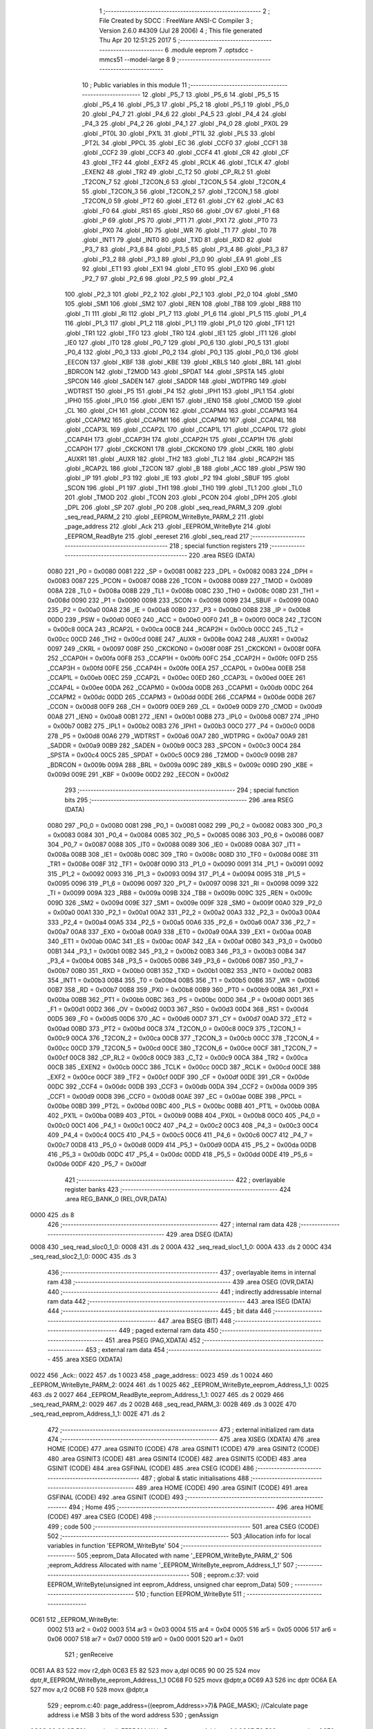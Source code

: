                               1 ;--------------------------------------------------------
                              2 ; File Created by SDCC : FreeWare ANSI-C Compiler
                              3 ; Version 2.6.0 #4309 (Jul 28 2006)
                              4 ; This file generated Thu Apr 20 12:51:25 2017
                              5 ;--------------------------------------------------------
                              6 	.module eeprom
                              7 	.optsdcc -mmcs51 --model-large
                              8 	
                              9 ;--------------------------------------------------------
                             10 ; Public variables in this module
                             11 ;--------------------------------------------------------
                             12 	.globl _P5_7
                             13 	.globl _P5_6
                             14 	.globl _P5_5
                             15 	.globl _P5_4
                             16 	.globl _P5_3
                             17 	.globl _P5_2
                             18 	.globl _P5_1
                             19 	.globl _P5_0
                             20 	.globl _P4_7
                             21 	.globl _P4_6
                             22 	.globl _P4_5
                             23 	.globl _P4_4
                             24 	.globl _P4_3
                             25 	.globl _P4_2
                             26 	.globl _P4_1
                             27 	.globl _P4_0
                             28 	.globl _PX0L
                             29 	.globl _PT0L
                             30 	.globl _PX1L
                             31 	.globl _PT1L
                             32 	.globl _PLS
                             33 	.globl _PT2L
                             34 	.globl _PPCL
                             35 	.globl _EC
                             36 	.globl _CCF0
                             37 	.globl _CCF1
                             38 	.globl _CCF2
                             39 	.globl _CCF3
                             40 	.globl _CCF4
                             41 	.globl _CR
                             42 	.globl _CF
                             43 	.globl _TF2
                             44 	.globl _EXF2
                             45 	.globl _RCLK
                             46 	.globl _TCLK
                             47 	.globl _EXEN2
                             48 	.globl _TR2
                             49 	.globl _C_T2
                             50 	.globl _CP_RL2
                             51 	.globl _T2CON_7
                             52 	.globl _T2CON_6
                             53 	.globl _T2CON_5
                             54 	.globl _T2CON_4
                             55 	.globl _T2CON_3
                             56 	.globl _T2CON_2
                             57 	.globl _T2CON_1
                             58 	.globl _T2CON_0
                             59 	.globl _PT2
                             60 	.globl _ET2
                             61 	.globl _CY
                             62 	.globl _AC
                             63 	.globl _F0
                             64 	.globl _RS1
                             65 	.globl _RS0
                             66 	.globl _OV
                             67 	.globl _F1
                             68 	.globl _P
                             69 	.globl _PS
                             70 	.globl _PT1
                             71 	.globl _PX1
                             72 	.globl _PT0
                             73 	.globl _PX0
                             74 	.globl _RD
                             75 	.globl _WR
                             76 	.globl _T1
                             77 	.globl _T0
                             78 	.globl _INT1
                             79 	.globl _INT0
                             80 	.globl _TXD
                             81 	.globl _RXD
                             82 	.globl _P3_7
                             83 	.globl _P3_6
                             84 	.globl _P3_5
                             85 	.globl _P3_4
                             86 	.globl _P3_3
                             87 	.globl _P3_2
                             88 	.globl _P3_1
                             89 	.globl _P3_0
                             90 	.globl _EA
                             91 	.globl _ES
                             92 	.globl _ET1
                             93 	.globl _EX1
                             94 	.globl _ET0
                             95 	.globl _EX0
                             96 	.globl _P2_7
                             97 	.globl _P2_6
                             98 	.globl _P2_5
                             99 	.globl _P2_4
                            100 	.globl _P2_3
                            101 	.globl _P2_2
                            102 	.globl _P2_1
                            103 	.globl _P2_0
                            104 	.globl _SM0
                            105 	.globl _SM1
                            106 	.globl _SM2
                            107 	.globl _REN
                            108 	.globl _TB8
                            109 	.globl _RB8
                            110 	.globl _TI
                            111 	.globl _RI
                            112 	.globl _P1_7
                            113 	.globl _P1_6
                            114 	.globl _P1_5
                            115 	.globl _P1_4
                            116 	.globl _P1_3
                            117 	.globl _P1_2
                            118 	.globl _P1_1
                            119 	.globl _P1_0
                            120 	.globl _TF1
                            121 	.globl _TR1
                            122 	.globl _TF0
                            123 	.globl _TR0
                            124 	.globl _IE1
                            125 	.globl _IT1
                            126 	.globl _IE0
                            127 	.globl _IT0
                            128 	.globl _P0_7
                            129 	.globl _P0_6
                            130 	.globl _P0_5
                            131 	.globl _P0_4
                            132 	.globl _P0_3
                            133 	.globl _P0_2
                            134 	.globl _P0_1
                            135 	.globl _P0_0
                            136 	.globl _EECON
                            137 	.globl _KBF
                            138 	.globl _KBE
                            139 	.globl _KBLS
                            140 	.globl _BRL
                            141 	.globl _BDRCON
                            142 	.globl _T2MOD
                            143 	.globl _SPDAT
                            144 	.globl _SPSTA
                            145 	.globl _SPCON
                            146 	.globl _SADEN
                            147 	.globl _SADDR
                            148 	.globl _WDTPRG
                            149 	.globl _WDTRST
                            150 	.globl _P5
                            151 	.globl _P4
                            152 	.globl _IPH1
                            153 	.globl _IPL1
                            154 	.globl _IPH0
                            155 	.globl _IPL0
                            156 	.globl _IEN1
                            157 	.globl _IEN0
                            158 	.globl _CMOD
                            159 	.globl _CL
                            160 	.globl _CH
                            161 	.globl _CCON
                            162 	.globl _CCAPM4
                            163 	.globl _CCAPM3
                            164 	.globl _CCAPM2
                            165 	.globl _CCAPM1
                            166 	.globl _CCAPM0
                            167 	.globl _CCAP4L
                            168 	.globl _CCAP3L
                            169 	.globl _CCAP2L
                            170 	.globl _CCAP1L
                            171 	.globl _CCAP0L
                            172 	.globl _CCAP4H
                            173 	.globl _CCAP3H
                            174 	.globl _CCAP2H
                            175 	.globl _CCAP1H
                            176 	.globl _CCAP0H
                            177 	.globl _CKCKON1
                            178 	.globl _CKCKON0
                            179 	.globl _CKRL
                            180 	.globl _AUXR1
                            181 	.globl _AUXR
                            182 	.globl _TH2
                            183 	.globl _TL2
                            184 	.globl _RCAP2H
                            185 	.globl _RCAP2L
                            186 	.globl _T2CON
                            187 	.globl _B
                            188 	.globl _ACC
                            189 	.globl _PSW
                            190 	.globl _IP
                            191 	.globl _P3
                            192 	.globl _IE
                            193 	.globl _P2
                            194 	.globl _SBUF
                            195 	.globl _SCON
                            196 	.globl _P1
                            197 	.globl _TH1
                            198 	.globl _TH0
                            199 	.globl _TL1
                            200 	.globl _TL0
                            201 	.globl _TMOD
                            202 	.globl _TCON
                            203 	.globl _PCON
                            204 	.globl _DPH
                            205 	.globl _DPL
                            206 	.globl _SP
                            207 	.globl _P0
                            208 	.globl _seq_read_PARM_3
                            209 	.globl _seq_read_PARM_2
                            210 	.globl _EEPROM_WriteByte_PARM_2
                            211 	.globl _page_address
                            212 	.globl _Ack
                            213 	.globl _EEPROM_WriteByte
                            214 	.globl _EEPROM_ReadByte
                            215 	.globl _eereset
                            216 	.globl _seq_read
                            217 ;--------------------------------------------------------
                            218 ; special function registers
                            219 ;--------------------------------------------------------
                            220 	.area RSEG    (DATA)
                    0080    221 _P0	=	0x0080
                    0081    222 _SP	=	0x0081
                    0082    223 _DPL	=	0x0082
                    0083    224 _DPH	=	0x0083
                    0087    225 _PCON	=	0x0087
                    0088    226 _TCON	=	0x0088
                    0089    227 _TMOD	=	0x0089
                    008A    228 _TL0	=	0x008a
                    008B    229 _TL1	=	0x008b
                    008C    230 _TH0	=	0x008c
                    008D    231 _TH1	=	0x008d
                    0090    232 _P1	=	0x0090
                    0098    233 _SCON	=	0x0098
                    0099    234 _SBUF	=	0x0099
                    00A0    235 _P2	=	0x00a0
                    00A8    236 _IE	=	0x00a8
                    00B0    237 _P3	=	0x00b0
                    00B8    238 _IP	=	0x00b8
                    00D0    239 _PSW	=	0x00d0
                    00E0    240 _ACC	=	0x00e0
                    00F0    241 _B	=	0x00f0
                    00C8    242 _T2CON	=	0x00c8
                    00CA    243 _RCAP2L	=	0x00ca
                    00CB    244 _RCAP2H	=	0x00cb
                    00CC    245 _TL2	=	0x00cc
                    00CD    246 _TH2	=	0x00cd
                    008E    247 _AUXR	=	0x008e
                    00A2    248 _AUXR1	=	0x00a2
                    0097    249 _CKRL	=	0x0097
                    008F    250 _CKCKON0	=	0x008f
                    008F    251 _CKCKON1	=	0x008f
                    00FA    252 _CCAP0H	=	0x00fa
                    00FB    253 _CCAP1H	=	0x00fb
                    00FC    254 _CCAP2H	=	0x00fc
                    00FD    255 _CCAP3H	=	0x00fd
                    00FE    256 _CCAP4H	=	0x00fe
                    00EA    257 _CCAP0L	=	0x00ea
                    00EB    258 _CCAP1L	=	0x00eb
                    00EC    259 _CCAP2L	=	0x00ec
                    00ED    260 _CCAP3L	=	0x00ed
                    00EE    261 _CCAP4L	=	0x00ee
                    00DA    262 _CCAPM0	=	0x00da
                    00DB    263 _CCAPM1	=	0x00db
                    00DC    264 _CCAPM2	=	0x00dc
                    00DD    265 _CCAPM3	=	0x00dd
                    00DE    266 _CCAPM4	=	0x00de
                    00D8    267 _CCON	=	0x00d8
                    00F9    268 _CH	=	0x00f9
                    00E9    269 _CL	=	0x00e9
                    00D9    270 _CMOD	=	0x00d9
                    00A8    271 _IEN0	=	0x00a8
                    00B1    272 _IEN1	=	0x00b1
                    00B8    273 _IPL0	=	0x00b8
                    00B7    274 _IPH0	=	0x00b7
                    00B2    275 _IPL1	=	0x00b2
                    00B3    276 _IPH1	=	0x00b3
                    00C0    277 _P4	=	0x00c0
                    00D8    278 _P5	=	0x00d8
                    00A6    279 _WDTRST	=	0x00a6
                    00A7    280 _WDTPRG	=	0x00a7
                    00A9    281 _SADDR	=	0x00a9
                    00B9    282 _SADEN	=	0x00b9
                    00C3    283 _SPCON	=	0x00c3
                    00C4    284 _SPSTA	=	0x00c4
                    00C5    285 _SPDAT	=	0x00c5
                    00C9    286 _T2MOD	=	0x00c9
                    009B    287 _BDRCON	=	0x009b
                    009A    288 _BRL	=	0x009a
                    009C    289 _KBLS	=	0x009c
                    009D    290 _KBE	=	0x009d
                    009E    291 _KBF	=	0x009e
                    00D2    292 _EECON	=	0x00d2
                            293 ;--------------------------------------------------------
                            294 ; special function bits
                            295 ;--------------------------------------------------------
                            296 	.area RSEG    (DATA)
                    0080    297 _P0_0	=	0x0080
                    0081    298 _P0_1	=	0x0081
                    0082    299 _P0_2	=	0x0082
                    0083    300 _P0_3	=	0x0083
                    0084    301 _P0_4	=	0x0084
                    0085    302 _P0_5	=	0x0085
                    0086    303 _P0_6	=	0x0086
                    0087    304 _P0_7	=	0x0087
                    0088    305 _IT0	=	0x0088
                    0089    306 _IE0	=	0x0089
                    008A    307 _IT1	=	0x008a
                    008B    308 _IE1	=	0x008b
                    008C    309 _TR0	=	0x008c
                    008D    310 _TF0	=	0x008d
                    008E    311 _TR1	=	0x008e
                    008F    312 _TF1	=	0x008f
                    0090    313 _P1_0	=	0x0090
                    0091    314 _P1_1	=	0x0091
                    0092    315 _P1_2	=	0x0092
                    0093    316 _P1_3	=	0x0093
                    0094    317 _P1_4	=	0x0094
                    0095    318 _P1_5	=	0x0095
                    0096    319 _P1_6	=	0x0096
                    0097    320 _P1_7	=	0x0097
                    0098    321 _RI	=	0x0098
                    0099    322 _TI	=	0x0099
                    009A    323 _RB8	=	0x009a
                    009B    324 _TB8	=	0x009b
                    009C    325 _REN	=	0x009c
                    009D    326 _SM2	=	0x009d
                    009E    327 _SM1	=	0x009e
                    009F    328 _SM0	=	0x009f
                    00A0    329 _P2_0	=	0x00a0
                    00A1    330 _P2_1	=	0x00a1
                    00A2    331 _P2_2	=	0x00a2
                    00A3    332 _P2_3	=	0x00a3
                    00A4    333 _P2_4	=	0x00a4
                    00A5    334 _P2_5	=	0x00a5
                    00A6    335 _P2_6	=	0x00a6
                    00A7    336 _P2_7	=	0x00a7
                    00A8    337 _EX0	=	0x00a8
                    00A9    338 _ET0	=	0x00a9
                    00AA    339 _EX1	=	0x00aa
                    00AB    340 _ET1	=	0x00ab
                    00AC    341 _ES	=	0x00ac
                    00AF    342 _EA	=	0x00af
                    00B0    343 _P3_0	=	0x00b0
                    00B1    344 _P3_1	=	0x00b1
                    00B2    345 _P3_2	=	0x00b2
                    00B3    346 _P3_3	=	0x00b3
                    00B4    347 _P3_4	=	0x00b4
                    00B5    348 _P3_5	=	0x00b5
                    00B6    349 _P3_6	=	0x00b6
                    00B7    350 _P3_7	=	0x00b7
                    00B0    351 _RXD	=	0x00b0
                    00B1    352 _TXD	=	0x00b1
                    00B2    353 _INT0	=	0x00b2
                    00B3    354 _INT1	=	0x00b3
                    00B4    355 _T0	=	0x00b4
                    00B5    356 _T1	=	0x00b5
                    00B6    357 _WR	=	0x00b6
                    00B7    358 _RD	=	0x00b7
                    00B8    359 _PX0	=	0x00b8
                    00B9    360 _PT0	=	0x00b9
                    00BA    361 _PX1	=	0x00ba
                    00BB    362 _PT1	=	0x00bb
                    00BC    363 _PS	=	0x00bc
                    00D0    364 _P	=	0x00d0
                    00D1    365 _F1	=	0x00d1
                    00D2    366 _OV	=	0x00d2
                    00D3    367 _RS0	=	0x00d3
                    00D4    368 _RS1	=	0x00d4
                    00D5    369 _F0	=	0x00d5
                    00D6    370 _AC	=	0x00d6
                    00D7    371 _CY	=	0x00d7
                    00AD    372 _ET2	=	0x00ad
                    00BD    373 _PT2	=	0x00bd
                    00C8    374 _T2CON_0	=	0x00c8
                    00C9    375 _T2CON_1	=	0x00c9
                    00CA    376 _T2CON_2	=	0x00ca
                    00CB    377 _T2CON_3	=	0x00cb
                    00CC    378 _T2CON_4	=	0x00cc
                    00CD    379 _T2CON_5	=	0x00cd
                    00CE    380 _T2CON_6	=	0x00ce
                    00CF    381 _T2CON_7	=	0x00cf
                    00C8    382 _CP_RL2	=	0x00c8
                    00C9    383 _C_T2	=	0x00c9
                    00CA    384 _TR2	=	0x00ca
                    00CB    385 _EXEN2	=	0x00cb
                    00CC    386 _TCLK	=	0x00cc
                    00CD    387 _RCLK	=	0x00cd
                    00CE    388 _EXF2	=	0x00ce
                    00CF    389 _TF2	=	0x00cf
                    00DF    390 _CF	=	0x00df
                    00DE    391 _CR	=	0x00de
                    00DC    392 _CCF4	=	0x00dc
                    00DB    393 _CCF3	=	0x00db
                    00DA    394 _CCF2	=	0x00da
                    00D9    395 _CCF1	=	0x00d9
                    00D8    396 _CCF0	=	0x00d8
                    00AE    397 _EC	=	0x00ae
                    00BE    398 _PPCL	=	0x00be
                    00BD    399 _PT2L	=	0x00bd
                    00BC    400 _PLS	=	0x00bc
                    00BB    401 _PT1L	=	0x00bb
                    00BA    402 _PX1L	=	0x00ba
                    00B9    403 _PT0L	=	0x00b9
                    00B8    404 _PX0L	=	0x00b8
                    00C0    405 _P4_0	=	0x00c0
                    00C1    406 _P4_1	=	0x00c1
                    00C2    407 _P4_2	=	0x00c2
                    00C3    408 _P4_3	=	0x00c3
                    00C4    409 _P4_4	=	0x00c4
                    00C5    410 _P4_5	=	0x00c5
                    00C6    411 _P4_6	=	0x00c6
                    00C7    412 _P4_7	=	0x00c7
                    00D8    413 _P5_0	=	0x00d8
                    00D9    414 _P5_1	=	0x00d9
                    00DA    415 _P5_2	=	0x00da
                    00DB    416 _P5_3	=	0x00db
                    00DC    417 _P5_4	=	0x00dc
                    00DD    418 _P5_5	=	0x00dd
                    00DE    419 _P5_6	=	0x00de
                    00DF    420 _P5_7	=	0x00df
                            421 ;--------------------------------------------------------
                            422 ; overlayable register banks
                            423 ;--------------------------------------------------------
                            424 	.area REG_BANK_0	(REL,OVR,DATA)
   0000                     425 	.ds 8
                            426 ;--------------------------------------------------------
                            427 ; internal ram data
                            428 ;--------------------------------------------------------
                            429 	.area DSEG    (DATA)
   0008                     430 _seq_read_sloc0_1_0:
   0008                     431 	.ds 2
   000A                     432 _seq_read_sloc1_1_0:
   000A                     433 	.ds 2
   000C                     434 _seq_read_sloc2_1_0:
   000C                     435 	.ds 3
                            436 ;--------------------------------------------------------
                            437 ; overlayable items in internal ram 
                            438 ;--------------------------------------------------------
                            439 	.area OSEG    (OVR,DATA)
                            440 ;--------------------------------------------------------
                            441 ; indirectly addressable internal ram data
                            442 ;--------------------------------------------------------
                            443 	.area ISEG    (DATA)
                            444 ;--------------------------------------------------------
                            445 ; bit data
                            446 ;--------------------------------------------------------
                            447 	.area BSEG    (BIT)
                            448 ;--------------------------------------------------------
                            449 ; paged external ram data
                            450 ;--------------------------------------------------------
                            451 	.area PSEG    (PAG,XDATA)
                            452 ;--------------------------------------------------------
                            453 ; external ram data
                            454 ;--------------------------------------------------------
                            455 	.area XSEG    (XDATA)
   0022                     456 _Ack::
   0022                     457 	.ds 1
   0023                     458 _page_address::
   0023                     459 	.ds 1
   0024                     460 _EEPROM_WriteByte_PARM_2:
   0024                     461 	.ds 1
   0025                     462 _EEPROM_WriteByte_eeprom_Address_1_1:
   0025                     463 	.ds 2
   0027                     464 _EEPROM_ReadByte_eeprom_Address_1_1:
   0027                     465 	.ds 2
   0029                     466 _seq_read_PARM_2:
   0029                     467 	.ds 2
   002B                     468 _seq_read_PARM_3:
   002B                     469 	.ds 3
   002E                     470 _seq_read_eeprom_Address_1_1:
   002E                     471 	.ds 2
                            472 ;--------------------------------------------------------
                            473 ; external initialized ram data
                            474 ;--------------------------------------------------------
                            475 	.area XISEG   (XDATA)
                            476 	.area HOME    (CODE)
                            477 	.area GSINIT0 (CODE)
                            478 	.area GSINIT1 (CODE)
                            479 	.area GSINIT2 (CODE)
                            480 	.area GSINIT3 (CODE)
                            481 	.area GSINIT4 (CODE)
                            482 	.area GSINIT5 (CODE)
                            483 	.area GSINIT  (CODE)
                            484 	.area GSFINAL (CODE)
                            485 	.area CSEG    (CODE)
                            486 ;--------------------------------------------------------
                            487 ; global & static initialisations
                            488 ;--------------------------------------------------------
                            489 	.area HOME    (CODE)
                            490 	.area GSINIT  (CODE)
                            491 	.area GSFINAL (CODE)
                            492 	.area GSINIT  (CODE)
                            493 ;--------------------------------------------------------
                            494 ; Home
                            495 ;--------------------------------------------------------
                            496 	.area HOME    (CODE)
                            497 	.area CSEG    (CODE)
                            498 ;--------------------------------------------------------
                            499 ; code
                            500 ;--------------------------------------------------------
                            501 	.area CSEG    (CODE)
                            502 ;------------------------------------------------------------
                            503 ;Allocation info for local variables in function 'EEPROM_WriteByte'
                            504 ;------------------------------------------------------------
                            505 ;eeprom_Data               Allocated with name '_EEPROM_WriteByte_PARM_2'
                            506 ;eeprom_Address            Allocated with name '_EEPROM_WriteByte_eeprom_Address_1_1'
                            507 ;------------------------------------------------------------
                            508 ;	eeprom.c:37: void EEPROM_WriteByte(unsigned int eeprom_Address, unsigned char eeprom_Data)
                            509 ;	-----------------------------------------
                            510 ;	 function EEPROM_WriteByte
                            511 ;	-----------------------------------------
   0C61                     512 _EEPROM_WriteByte:
                    0002    513 	ar2 = 0x02
                    0003    514 	ar3 = 0x03
                    0004    515 	ar4 = 0x04
                    0005    516 	ar5 = 0x05
                    0006    517 	ar6 = 0x06
                    0007    518 	ar7 = 0x07
                    0000    519 	ar0 = 0x00
                    0001    520 	ar1 = 0x01
                            521 ;	genReceive
   0C61 AA 83               522 	mov	r2,dph
   0C63 E5 82               523 	mov	a,dpl
   0C65 90 00 25            524 	mov	dptr,#_EEPROM_WriteByte_eeprom_Address_1_1
   0C68 F0                  525 	movx	@dptr,a
   0C69 A3                  526 	inc	dptr
   0C6A EA                  527 	mov	a,r2
   0C6B F0                  528 	movx	@dptr,a
                            529 ;	eeprom.c:40: page_address=((eeprom_Address>>7)& PAGE_MASK); //Calculate page address i.e MSB 3 bits of the word address
                            530 ;	genAssign
   0C6C 90 00 25            531 	mov	dptr,#_EEPROM_WriteByte_eeprom_Address_1_1
   0C6F E0                  532 	movx	a,@dptr
   0C70 FA                  533 	mov	r2,a
   0C71 A3                  534 	inc	dptr
   0C72 E0                  535 	movx	a,@dptr
                            536 ;	genRightShift
                            537 ;	genRightShiftLiteral
                            538 ;	genrshTwo
   0C73 FB                  539 	mov	r3,a
                            540 ;	Peephole 105	removed redundant mov
   0C74 A2 E7               541 	mov	c,acc.7
   0C76 CA                  542 	xch	a,r2
   0C77 33                  543 	rlc	a
   0C78 CA                  544 	xch	a,r2
   0C79 33                  545 	rlc	a
   0C7A CA                  546 	xch	a,r2
   0C7B 54 01               547 	anl	a,#0x01
   0C7D FB                  548 	mov	r3,a
                            549 ;	genAnd
   0C7E 53 02 0E            550 	anl	ar2,#0x0E
   0C81 7B 00               551 	mov	r3,#0x00
                            552 ;	genCast
   0C83 90 00 23            553 	mov	dptr,#_page_address
   0C86 EA                  554 	mov	a,r2
   0C87 F0                  555 	movx	@dptr,a
                            556 ;	eeprom.c:41: I2C_Start(); // Start i2c communication
                            557 ;	genCall
   0C88 12 0F DD            558 	lcall	_I2C_Start
                            559 ;	eeprom.c:42: Ack=I2C_Write(EEPROM_WRITE|page_address); // connect to eeprom device by sending its ID on I2c Bus
                            560 ;	genAssign
   0C8B 90 00 23            561 	mov	dptr,#_page_address
   0C8E E0                  562 	movx	a,@dptr
   0C8F FA                  563 	mov	r2,a
                            564 ;	genOr
   0C90 43 02 A0            565 	orl	ar2,#0xA0
                            566 ;	genCall
   0C93 8A 82               567 	mov	dpl,r2
   0C95 12 10 06            568 	lcall	_I2C_Write
   0C98 AA 82               569 	mov	r2,dpl
                            570 ;	genAssign
   0C9A 90 00 22            571 	mov	dptr,#_Ack
   0C9D EA                  572 	mov	a,r2
   0C9E F0                  573 	movx	@dptr,a
                            574 ;	eeprom.c:43: while(Ack!=0); //Wait for acknowledgement from the device
                            575 ;	genCmpEq
                            576 ;	gencjne
                            577 ;	gencjneshort
                            578 ;	Peephole 241.d	optimized compare
   0C9F E4                  579 	clr	a
   0CA0 BA 00 01            580 	cjne	r2,#0x00,00118$
   0CA3 04                  581 	inc	a
   0CA4                     582 00118$:
                            583 ;	Peephole 300	removed redundant label 00119$
   0CA4 FA                  584 	mov	r2,a
   0CA5                     585 00101$:
                            586 ;	genIfx
   0CA5 EA                  587 	mov	a,r2
                            588 ;	genIfxJump
                            589 ;	Peephole 108.c	removed ljmp by inverse jump logic
   0CA6 60 FD               590 	jz	00101$
                            591 ;	Peephole 300	removed redundant label 00120$
                            592 ;	eeprom.c:45: Ack=I2C_Write(eeprom_Address); //Select the Specified EEPROM address
                            593 ;	genAssign
   0CA8 90 00 25            594 	mov	dptr,#_EEPROM_WriteByte_eeprom_Address_1_1
   0CAB E0                  595 	movx	a,@dptr
   0CAC FA                  596 	mov	r2,a
   0CAD A3                  597 	inc	dptr
   0CAE E0                  598 	movx	a,@dptr
   0CAF FB                  599 	mov	r3,a
                            600 ;	genCast
                            601 ;	genCall
   0CB0 8A 82               602 	mov	dpl,r2
   0CB2 12 10 06            603 	lcall	_I2C_Write
   0CB5 AA 82               604 	mov	r2,dpl
                            605 ;	genAssign
   0CB7 90 00 22            606 	mov	dptr,#_Ack
   0CBA EA                  607 	mov	a,r2
   0CBB F0                  608 	movx	@dptr,a
                            609 ;	eeprom.c:46: while(Ack!=0);
                            610 ;	genCmpEq
                            611 ;	gencjne
                            612 ;	gencjneshort
                            613 ;	Peephole 241.d	optimized compare
   0CBC E4                  614 	clr	a
   0CBD BA 00 01            615 	cjne	r2,#0x00,00121$
   0CC0 04                  616 	inc	a
   0CC1                     617 00121$:
                            618 ;	Peephole 300	removed redundant label 00122$
   0CC1 FA                  619 	mov	r2,a
   0CC2                     620 00104$:
                            621 ;	genIfx
   0CC2 EA                  622 	mov	a,r2
                            623 ;	genIfxJump
                            624 ;	Peephole 108.c	removed ljmp by inverse jump logic
   0CC3 60 FD               625 	jz	00104$
                            626 ;	Peephole 300	removed redundant label 00123$
                            627 ;	eeprom.c:47: Ack=I2C_Write(eeprom_Data); // Write the data at specified address
                            628 ;	genAssign
   0CC5 90 00 24            629 	mov	dptr,#_EEPROM_WriteByte_PARM_2
   0CC8 E0                  630 	movx	a,@dptr
                            631 ;	genCall
   0CC9 FA                  632 	mov	r2,a
                            633 ;	Peephole 244.c	loading dpl from a instead of r2
   0CCA F5 82               634 	mov	dpl,a
   0CCC 12 10 06            635 	lcall	_I2C_Write
   0CCF AA 82               636 	mov	r2,dpl
                            637 ;	genAssign
   0CD1 90 00 22            638 	mov	dptr,#_Ack
   0CD4 EA                  639 	mov	a,r2
   0CD5 F0                  640 	movx	@dptr,a
                            641 ;	eeprom.c:48: while(Ack!=0); ////Wait for acknowledgement from the device
                            642 ;	genCmpEq
                            643 ;	gencjne
                            644 ;	gencjneshort
                            645 ;	Peephole 241.d	optimized compare
   0CD6 E4                  646 	clr	a
   0CD7 BA 00 01            647 	cjne	r2,#0x00,00124$
   0CDA 04                  648 	inc	a
   0CDB                     649 00124$:
                            650 ;	Peephole 300	removed redundant label 00125$
   0CDB FA                  651 	mov	r2,a
   0CDC                     652 00107$:
                            653 ;	genIfx
   0CDC EA                  654 	mov	a,r2
                            655 ;	genIfxJump
                            656 ;	Peephole 108.c	removed ljmp by inverse jump logic
   0CDD 60 FD               657 	jz	00107$
                            658 ;	Peephole 300	removed redundant label 00126$
                            659 ;	eeprom.c:49: I2C_Stop(); //Stop I2C Communication
                            660 ;	genCall
                            661 ;	Peephole 253.b	replaced lcall/ret with ljmp
   0CDF 02 0F F2            662 	ljmp	_I2C_Stop
                            663 ;
                            664 ;------------------------------------------------------------
                            665 ;Allocation info for local variables in function 'EEPROM_ReadByte'
                            666 ;------------------------------------------------------------
                            667 ;eeprom_Address            Allocated with name '_EEPROM_ReadByte_eeprom_Address_1_1'
                            668 ;eeprom_Data               Allocated with name '_EEPROM_ReadByte_eeprom_Data_1_1'
                            669 ;------------------------------------------------------------
                            670 ;	eeprom.c:70: unsigned char EEPROM_ReadByte(unsigned int eeprom_Address)
                            671 ;	-----------------------------------------
                            672 ;	 function EEPROM_ReadByte
                            673 ;	-----------------------------------------
   0CE2                     674 _EEPROM_ReadByte:
                            675 ;	genReceive
   0CE2 AA 83               676 	mov	r2,dph
   0CE4 E5 82               677 	mov	a,dpl
   0CE6 90 00 27            678 	mov	dptr,#_EEPROM_ReadByte_eeprom_Address_1_1
   0CE9 F0                  679 	movx	@dptr,a
   0CEA A3                  680 	inc	dptr
   0CEB EA                  681 	mov	a,r2
   0CEC F0                  682 	movx	@dptr,a
                            683 ;	eeprom.c:73: page_address=((eeprom_Address>>7)&PAGE_MASK);//Calculate page address i.e MSB 3 bits of the word address
                            684 ;	genAssign
   0CED 90 00 27            685 	mov	dptr,#_EEPROM_ReadByte_eeprom_Address_1_1
   0CF0 E0                  686 	movx	a,@dptr
   0CF1 FA                  687 	mov	r2,a
   0CF2 A3                  688 	inc	dptr
   0CF3 E0                  689 	movx	a,@dptr
                            690 ;	genRightShift
                            691 ;	genRightShiftLiteral
                            692 ;	genrshTwo
   0CF4 FB                  693 	mov	r3,a
                            694 ;	Peephole 105	removed redundant mov
   0CF5 A2 E7               695 	mov	c,acc.7
   0CF7 CA                  696 	xch	a,r2
   0CF8 33                  697 	rlc	a
   0CF9 CA                  698 	xch	a,r2
   0CFA 33                  699 	rlc	a
   0CFB CA                  700 	xch	a,r2
   0CFC 54 01               701 	anl	a,#0x01
   0CFE FB                  702 	mov	r3,a
                            703 ;	genAnd
   0CFF 53 02 0E            704 	anl	ar2,#0x0E
   0D02 7B 00               705 	mov	r3,#0x00
                            706 ;	genCast
   0D04 90 00 23            707 	mov	dptr,#_page_address
   0D07 EA                  708 	mov	a,r2
   0D08 F0                  709 	movx	@dptr,a
                            710 ;	eeprom.c:75: I2C_Start();               // Start i2c communication
                            711 ;	genCall
   0D09 12 0F DD            712 	lcall	_I2C_Start
                            713 ;	eeprom.c:76: Ack=I2C_Write(EEPROM_WRITE|page_address);	   // connect to device(write) by sending its ID on I2c Bus
                            714 ;	genAssign
   0D0C 90 00 23            715 	mov	dptr,#_page_address
   0D0F E0                  716 	movx	a,@dptr
   0D10 FA                  717 	mov	r2,a
                            718 ;	genOr
   0D11 43 02 A0            719 	orl	ar2,#0xA0
                            720 ;	genCall
   0D14 8A 82               721 	mov	dpl,r2
   0D16 12 10 06            722 	lcall	_I2C_Write
   0D19 AA 82               723 	mov	r2,dpl
                            724 ;	genAssign
   0D1B 90 00 22            725 	mov	dptr,#_Ack
   0D1E EA                  726 	mov	a,r2
   0D1F F0                  727 	movx	@dptr,a
                            728 ;	eeprom.c:77: while(Ack!=0); ////Wait for acknowledgement from the device
                            729 ;	genCmpEq
                            730 ;	gencjne
                            731 ;	gencjneshort
                            732 ;	Peephole 241.d	optimized compare
   0D20 E4                  733 	clr	a
   0D21 BA 00 01            734 	cjne	r2,#0x00,00118$
   0D24 04                  735 	inc	a
   0D25                     736 00118$:
                            737 ;	Peephole 300	removed redundant label 00119$
   0D25 FA                  738 	mov	r2,a
   0D26                     739 00101$:
                            740 ;	genIfx
   0D26 EA                  741 	mov	a,r2
                            742 ;	genIfxJump
                            743 ;	Peephole 108.c	removed ljmp by inverse jump logic
   0D27 60 FD               744 	jz	00101$
                            745 ;	Peephole 300	removed redundant label 00120$
                            746 ;	eeprom.c:79: Ack=I2C_Write(eeprom_Address); // Select the Specified EEPROM address of device
                            747 ;	genAssign
   0D29 90 00 27            748 	mov	dptr,#_EEPROM_ReadByte_eeprom_Address_1_1
   0D2C E0                  749 	movx	a,@dptr
   0D2D FA                  750 	mov	r2,a
   0D2E A3                  751 	inc	dptr
   0D2F E0                  752 	movx	a,@dptr
   0D30 FB                  753 	mov	r3,a
                            754 ;	genCast
                            755 ;	genCall
   0D31 8A 82               756 	mov	dpl,r2
   0D33 12 10 06            757 	lcall	_I2C_Write
   0D36 AA 82               758 	mov	r2,dpl
                            759 ;	genAssign
   0D38 90 00 22            760 	mov	dptr,#_Ack
   0D3B EA                  761 	mov	a,r2
   0D3C F0                  762 	movx	@dptr,a
                            763 ;	eeprom.c:80: while(Ack!=0);//Wait for acknowledgement from the device
                            764 ;	genCmpEq
                            765 ;	gencjne
                            766 ;	gencjneshort
                            767 ;	Peephole 241.d	optimized compare
   0D3D E4                  768 	clr	a
   0D3E BA 00 01            769 	cjne	r2,#0x00,00121$
   0D41 04                  770 	inc	a
   0D42                     771 00121$:
                            772 ;	Peephole 300	removed redundant label 00122$
   0D42 FA                  773 	mov	r2,a
   0D43                     774 00104$:
                            775 ;	genIfx
   0D43 EA                  776 	mov	a,r2
                            777 ;	genIfxJump
                            778 ;	Peephole 108.c	removed ljmp by inverse jump logic
   0D44 60 FD               779 	jz	00104$
                            780 ;	Peephole 300	removed redundant label 00123$
                            781 ;	eeprom.c:83: I2C_Start();		       // Start i2c communication
                            782 ;	genCall
   0D46 12 0F DD            783 	lcall	_I2C_Start
                            784 ;	eeprom.c:84: Ack=I2C_Write(EEPROM_READ|page_address);           // connect to device(read) by sending its ID on I2c Bus
                            785 ;	genAssign
   0D49 90 00 23            786 	mov	dptr,#_page_address
   0D4C E0                  787 	movx	a,@dptr
   0D4D FA                  788 	mov	r2,a
                            789 ;	genOr
   0D4E 43 02 A1            790 	orl	ar2,#0xA1
                            791 ;	genCall
   0D51 8A 82               792 	mov	dpl,r2
   0D53 12 10 06            793 	lcall	_I2C_Write
   0D56 AA 82               794 	mov	r2,dpl
                            795 ;	genAssign
   0D58 90 00 22            796 	mov	dptr,#_Ack
   0D5B EA                  797 	mov	a,r2
   0D5C F0                  798 	movx	@dptr,a
                            799 ;	eeprom.c:85: while(Ack!=0); ////Wait for acknowledgement from the device
                            800 ;	genCmpEq
                            801 ;	gencjne
                            802 ;	gencjneshort
                            803 ;	Peephole 241.d	optimized compare
   0D5D E4                  804 	clr	a
   0D5E BA 00 01            805 	cjne	r2,#0x00,00124$
   0D61 04                  806 	inc	a
   0D62                     807 00124$:
                            808 ;	Peephole 300	removed redundant label 00125$
   0D62 FA                  809 	mov	r2,a
   0D63                     810 00107$:
                            811 ;	genIfx
   0D63 EA                  812 	mov	a,r2
                            813 ;	genIfxJump
                            814 ;	Peephole 108.c	removed ljmp by inverse jump logic
   0D64 60 FD               815 	jz	00107$
                            816 ;	Peephole 300	removed redundant label 00126$
                            817 ;	eeprom.c:87: eeprom_Data = I2C_Read();  // Read the data from specified address and send a NACK
                            818 ;	genCall
   0D66 12 10 67            819 	lcall	_I2C_Read
   0D69 AA 82               820 	mov	r2,dpl
                            821 ;	eeprom.c:89: I2C_Stop();		           // Stop i2c communication after Reading the data
                            822 ;	genCall
   0D6B C0 02               823 	push	ar2
   0D6D 12 0F F2            824 	lcall	_I2C_Stop
   0D70 D0 02               825 	pop	ar2
                            826 ;	eeprom.c:90: delay_us(10);
                            827 ;	genCall
                            828 ;	Peephole 182.b	used 16 bit load of dptr
   0D72 90 00 0A            829 	mov	dptr,#0x000A
   0D75 C0 02               830 	push	ar2
   0D77 12 0B C5            831 	lcall	_delay_us
   0D7A D0 02               832 	pop	ar2
                            833 ;	eeprom.c:91: return eeprom_Data;          // Return the Read data
                            834 ;	genRet
   0D7C 8A 82               835 	mov	dpl,r2
                            836 ;	Peephole 300	removed redundant label 00110$
   0D7E 22                  837 	ret
                            838 ;------------------------------------------------------------
                            839 ;Allocation info for local variables in function 'eereset'
                            840 ;------------------------------------------------------------
                            841 ;i                         Allocated with name '_eereset_i_1_1'
                            842 ;------------------------------------------------------------
                            843 ;	eeprom.c:107: void eereset()
                            844 ;	-----------------------------------------
                            845 ;	 function eereset
                            846 ;	-----------------------------------------
   0D7F                     847 _eereset:
                            848 ;	eeprom.c:111: I2C_Start();               // Start i2c communication
                            849 ;	genCall
   0D7F 12 0F DD            850 	lcall	_I2C_Start
                            851 ;	eeprom.c:112: for(i=0;i<9;i++)
                            852 ;	genAssign
   0D82 7A 00               853 	mov	r2,#0x00
   0D84                     854 00101$:
                            855 ;	genCmpLt
                            856 ;	genCmp
   0D84 BA 09 00            857 	cjne	r2,#0x09,00110$
   0D87                     858 00110$:
                            859 ;	genIfxJump
                            860 ;	Peephole 108.a	removed ljmp by inverse jump logic
   0D87 50 1D               861 	jnc	00104$
                            862 ;	Peephole 300	removed redundant label 00111$
                            863 ;	eeprom.c:114: SDA = 1;    // Send Bit by Bit on SDA line
                            864 ;	genAssign
   0D89 D2 96               865 	setb	_P1_6
                            866 ;	eeprom.c:115: SCL =1;     	         // Generate Clock at SCL
                            867 ;	genAssign
   0D8B D2 95               868 	setb	_P1_5
                            869 ;	eeprom.c:116: delay_ms(1);
                            870 ;	genCall
                            871 ;	Peephole 182.b	used 16 bit load of dptr
   0D8D 90 00 01            872 	mov	dptr,#0x0001
   0D90 C0 02               873 	push	ar2
   0D92 12 0B F8            874 	lcall	_delay_ms
   0D95 D0 02               875 	pop	ar2
                            876 ;	eeprom.c:117: SCL=0;
                            877 ;	genAssign
   0D97 C2 95               878 	clr	_P1_5
                            879 ;	eeprom.c:118: delay_ms(1);
                            880 ;	genCall
                            881 ;	Peephole 182.b	used 16 bit load of dptr
   0D99 90 00 01            882 	mov	dptr,#0x0001
   0D9C C0 02               883 	push	ar2
   0D9E 12 0B F8            884 	lcall	_delay_ms
   0DA1 D0 02               885 	pop	ar2
                            886 ;	eeprom.c:112: for(i=0;i<9;i++)
                            887 ;	genPlus
                            888 ;     genPlusIncr
   0DA3 0A                  889 	inc	r2
                            890 ;	Peephole 112.b	changed ljmp to sjmp
   0DA4 80 DE               891 	sjmp	00101$
   0DA6                     892 00104$:
                            893 ;	eeprom.c:122: I2C_Start();               // Start i2c communication
                            894 ;	genCall
   0DA6 12 0F DD            895 	lcall	_I2C_Start
                            896 ;	eeprom.c:124: I2C_Stop();           	   // Stop i2c communication after Writing the data
                            897 ;	genCall
   0DA9 12 0F F2            898 	lcall	_I2C_Stop
                            899 ;	eeprom.c:126: delay_ms(5);               // Write operation takes max 5ms
                            900 ;	genCall
                            901 ;	Peephole 182.b	used 16 bit load of dptr
   0DAC 90 00 05            902 	mov	dptr,#0x0005
                            903 ;	Peephole 253.b	replaced lcall/ret with ljmp
   0DAF 02 0B F8            904 	ljmp	_delay_ms
                            905 ;
                            906 ;------------------------------------------------------------
                            907 ;Allocation info for local variables in function 'seq_read'
                            908 ;------------------------------------------------------------
                            909 ;sloc0                     Allocated with name '_seq_read_sloc0_1_0'
                            910 ;sloc1                     Allocated with name '_seq_read_sloc1_1_0'
                            911 ;sloc2                     Allocated with name '_seq_read_sloc2_1_0'
                            912 ;bytes                     Allocated with name '_seq_read_PARM_2'
                            913 ;eeprom_seqData            Allocated with name '_seq_read_PARM_3'
                            914 ;eeprom_Address            Allocated with name '_seq_read_eeprom_Address_1_1'
                            915 ;i                         Allocated with name '_seq_read_i_1_1'
                            916 ;templen                   Allocated with name '_seq_read_templen_1_1'
                            917 ;------------------------------------------------------------
                            918 ;	eeprom.c:143: void seq_read(unsigned int eeprom_Address,int bytes,unsigned char *eeprom_seqData)
                            919 ;	-----------------------------------------
                            920 ;	 function seq_read
                            921 ;	-----------------------------------------
   0DB2                     922 _seq_read:
                            923 ;	genReceive
   0DB2 AA 83               924 	mov	r2,dph
   0DB4 E5 82               925 	mov	a,dpl
   0DB6 90 00 2E            926 	mov	dptr,#_seq_read_eeprom_Address_1_1
   0DB9 F0                  927 	movx	@dptr,a
   0DBA A3                  928 	inc	dptr
   0DBB EA                  929 	mov	a,r2
   0DBC F0                  930 	movx	@dptr,a
                            931 ;	eeprom.c:147: page_address=((eeprom_Address>>7)& PAGE_MASK); //Calculate page address i.e MSB 3 bits of the word address
                            932 ;	genAssign
   0DBD 90 00 2E            933 	mov	dptr,#_seq_read_eeprom_Address_1_1
   0DC0 E0                  934 	movx	a,@dptr
   0DC1 FA                  935 	mov	r2,a
   0DC2 A3                  936 	inc	dptr
   0DC3 E0                  937 	movx	a,@dptr
                            938 ;	genRightShift
                            939 ;	genRightShiftLiteral
                            940 ;	genrshTwo
   0DC4 FB                  941 	mov	r3,a
                            942 ;	Peephole 105	removed redundant mov
   0DC5 A2 E7               943 	mov	c,acc.7
   0DC7 CA                  944 	xch	a,r2
   0DC8 33                  945 	rlc	a
   0DC9 CA                  946 	xch	a,r2
   0DCA 33                  947 	rlc	a
   0DCB CA                  948 	xch	a,r2
   0DCC 54 01               949 	anl	a,#0x01
   0DCE FB                  950 	mov	r3,a
                            951 ;	genAnd
   0DCF 53 02 0E            952 	anl	ar2,#0x0E
   0DD2 7B 00               953 	mov	r3,#0x00
                            954 ;	genCast
   0DD4 90 00 23            955 	mov	dptr,#_page_address
   0DD7 EA                  956 	mov	a,r2
   0DD8 F0                  957 	movx	@dptr,a
                            958 ;	eeprom.c:148: I2C_Start();               // Start i2c communication
                            959 ;	genCall
   0DD9 12 0F DD            960 	lcall	_I2C_Start
                            961 ;	eeprom.c:149: Ack=I2C_Write(EEPROM_WRITE|page_address);	   // connect to device(write) by sending its ID on I2c Bus
                            962 ;	genAssign
   0DDC 90 00 23            963 	mov	dptr,#_page_address
   0DDF E0                  964 	movx	a,@dptr
   0DE0 FA                  965 	mov	r2,a
                            966 ;	genOr
   0DE1 43 02 A0            967 	orl	ar2,#0xA0
                            968 ;	genCall
   0DE4 8A 82               969 	mov	dpl,r2
   0DE6 12 10 06            970 	lcall	_I2C_Write
   0DE9 AA 82               971 	mov	r2,dpl
                            972 ;	genAssign
   0DEB 90 00 22            973 	mov	dptr,#_Ack
   0DEE EA                  974 	mov	a,r2
   0DEF F0                  975 	movx	@dptr,a
                            976 ;	eeprom.c:150: while(Ack!=0); //Wait for acknowledgement from the device
                            977 ;	genCmpEq
                            978 ;	gencjne
                            979 ;	gencjneshort
                            980 ;	Peephole 241.d	optimized compare
   0DF0 E4                  981 	clr	a
   0DF1 BA 00 01            982 	cjne	r2,#0x00,00128$
   0DF4 04                  983 	inc	a
   0DF5                     984 00128$:
                            985 ;	Peephole 300	removed redundant label 00129$
   0DF5 FA                  986 	mov	r2,a
   0DF6                     987 00101$:
                            988 ;	genIfx
   0DF6 EA                  989 	mov	a,r2
                            990 ;	genIfxJump
                            991 ;	Peephole 108.c	removed ljmp by inverse jump logic
   0DF7 60 FD               992 	jz	00101$
                            993 ;	Peephole 300	removed redundant label 00130$
                            994 ;	eeprom.c:152: Ack=I2C_Write(eeprom_Address); // Select the Specified EEPROM address of device
                            995 ;	genAssign
   0DF9 90 00 2E            996 	mov	dptr,#_seq_read_eeprom_Address_1_1
   0DFC E0                  997 	movx	a,@dptr
   0DFD FA                  998 	mov	r2,a
   0DFE A3                  999 	inc	dptr
   0DFF E0                 1000 	movx	a,@dptr
   0E00 FB                 1001 	mov	r3,a
                           1002 ;	genCast
                           1003 ;	genCall
   0E01 8A 82              1004 	mov	dpl,r2
   0E03 12 10 06           1005 	lcall	_I2C_Write
   0E06 AA 82              1006 	mov	r2,dpl
                           1007 ;	genAssign
   0E08 90 00 22           1008 	mov	dptr,#_Ack
   0E0B EA                 1009 	mov	a,r2
   0E0C F0                 1010 	movx	@dptr,a
                           1011 ;	eeprom.c:153: while(Ack!=0); //Wait for acknowledgement from the device
                           1012 ;	genCmpEq
                           1013 ;	gencjne
                           1014 ;	gencjneshort
                           1015 ;	Peephole 241.d	optimized compare
   0E0D E4                 1016 	clr	a
   0E0E BA 00 01           1017 	cjne	r2,#0x00,00131$
   0E11 04                 1018 	inc	a
   0E12                    1019 00131$:
                           1020 ;	Peephole 300	removed redundant label 00132$
   0E12 FA                 1021 	mov	r2,a
   0E13                    1022 00104$:
                           1023 ;	genIfx
   0E13 EA                 1024 	mov	a,r2
                           1025 ;	genIfxJump
                           1026 ;	Peephole 108.c	removed ljmp by inverse jump logic
   0E14 60 FD              1027 	jz	00104$
                           1028 ;	Peephole 300	removed redundant label 00133$
                           1029 ;	eeprom.c:156: I2C_Start();		       // Start i2c communication
                           1030 ;	genCall
   0E16 12 0F DD           1031 	lcall	_I2C_Start
                           1032 ;	eeprom.c:157: Ack=I2C_Write(EEPROM_READ|page_address);           // connect to device(read) by sending its ID on I2c Bus
                           1033 ;	genAssign
   0E19 90 00 23           1034 	mov	dptr,#_page_address
   0E1C E0                 1035 	movx	a,@dptr
   0E1D FA                 1036 	mov	r2,a
                           1037 ;	genOr
   0E1E 43 02 A1           1038 	orl	ar2,#0xA1
                           1039 ;	genCall
   0E21 8A 82              1040 	mov	dpl,r2
   0E23 12 10 06           1041 	lcall	_I2C_Write
   0E26 AA 82              1042 	mov	r2,dpl
                           1043 ;	genAssign
   0E28 90 00 22           1044 	mov	dptr,#_Ack
   0E2B EA                 1045 	mov	a,r2
   0E2C F0                 1046 	movx	@dptr,a
                           1047 ;	eeprom.c:158: while(Ack!=0); //Wait for acknowledgement from the device
                           1048 ;	genCmpEq
                           1049 ;	gencjne
                           1050 ;	gencjneshort
                           1051 ;	Peephole 241.d	optimized compare
   0E2D E4                 1052 	clr	a
   0E2E BA 00 01           1053 	cjne	r2,#0x00,00134$
   0E31 04                 1054 	inc	a
   0E32                    1055 00134$:
                           1056 ;	Peephole 300	removed redundant label 00135$
   0E32 FA                 1057 	mov	r2,a
   0E33                    1058 00107$:
                           1059 ;	genIfx
   0E33 EA                 1060 	mov	a,r2
                           1061 ;	genIfxJump
                           1062 ;	Peephole 108.c	removed ljmp by inverse jump logic
   0E34 60 FD              1063 	jz	00107$
                           1064 ;	Peephole 300	removed redundant label 00136$
                           1065 ;	eeprom.c:160: for(i=0;i<bytes;i++)
                           1066 ;	genAssign
   0E36 90 00 2E           1067 	mov	dptr,#_seq_read_eeprom_Address_1_1
   0E39 E0                 1068 	movx	a,@dptr
   0E3A FA                 1069 	mov	r2,a
   0E3B A3                 1070 	inc	dptr
   0E3C E0                 1071 	movx	a,@dptr
   0E3D FB                 1072 	mov	r3,a
                           1073 ;	genAssign
   0E3E 90 00 2B           1074 	mov	dptr,#_seq_read_PARM_3
   0E41 E0                 1075 	movx	a,@dptr
   0E42 FC                 1076 	mov	r4,a
   0E43 A3                 1077 	inc	dptr
   0E44 E0                 1078 	movx	a,@dptr
   0E45 FD                 1079 	mov	r5,a
   0E46 A3                 1080 	inc	dptr
   0E47 E0                 1081 	movx	a,@dptr
   0E48 FE                 1082 	mov	r6,a
                           1083 ;	genAssign
   0E49 90 00 29           1084 	mov	dptr,#_seq_read_PARM_2
   0E4C E0                 1085 	movx	a,@dptr
   0E4D FF                 1086 	mov	r7,a
   0E4E A3                 1087 	inc	dptr
   0E4F E0                 1088 	movx	a,@dptr
   0E50 F8                 1089 	mov	r0,a
                           1090 ;	genAssign
   0E51 75 08 01           1091 	mov	_seq_read_sloc0_1_0,#0x01
   0E54 E4                 1092 	clr	a
   0E55 F5 09              1093 	mov	(_seq_read_sloc0_1_0 + 1),a
                           1094 ;	genAssign
   0E57 E4                 1095 	clr	a
   0E58 F5 0A              1096 	mov	_seq_read_sloc1_1_0,a
   0E5A F5 0B              1097 	mov	(_seq_read_sloc1_1_0 + 1),a
   0E5C                    1098 00112$:
                           1099 ;	genCmpLt
                           1100 ;	genCmp
   0E5C C3                 1101 	clr	c
   0E5D E5 0A              1102 	mov	a,_seq_read_sloc1_1_0
   0E5F 9F                 1103 	subb	a,r7
   0E60 E5 0B              1104 	mov	a,(_seq_read_sloc1_1_0 + 1)
   0E62 64 80              1105 	xrl	a,#0x80
   0E64 88 F0              1106 	mov	b,r0
   0E66 63 F0 80           1107 	xrl	b,#0x80
   0E69 95 F0              1108 	subb	a,b
                           1109 ;	genIfxJump
   0E6B 40 03              1110 	jc	00137$
   0E6D 02 0F C9           1111 	ljmp	00115$
   0E70                    1112 00137$:
                           1113 ;	eeprom.c:162: *(eeprom_seqData+i)= I2C_SeqRead(bytes,templen);  // Read the data from specified address
                           1114 ;	genIpush
   0E70 C0 02              1115 	push	ar2
   0E72 C0 03              1116 	push	ar3
                           1117 ;	genPlus
   0E74 E5 0A              1118 	mov	a,_seq_read_sloc1_1_0
                           1119 ;	Peephole 236.a	used r4 instead of ar4
   0E76 2C                 1120 	add	a,r4
   0E77 F5 0C              1121 	mov	_seq_read_sloc2_1_0,a
   0E79 E5 0B              1122 	mov	a,(_seq_read_sloc1_1_0 + 1)
                           1123 ;	Peephole 236.b	used r5 instead of ar5
   0E7B 3D                 1124 	addc	a,r5
   0E7C F5 0D              1125 	mov	(_seq_read_sloc2_1_0 + 1),a
   0E7E 8E 0E              1126 	mov	(_seq_read_sloc2_1_0 + 2),r6
                           1127 ;	genAssign
   0E80 90 00 32           1128 	mov	dptr,#_I2C_SeqRead_PARM_2
   0E83 E5 08              1129 	mov	a,_seq_read_sloc0_1_0
   0E85 F0                 1130 	movx	@dptr,a
   0E86 A3                 1131 	inc	dptr
   0E87 E5 09              1132 	mov	a,(_seq_read_sloc0_1_0 + 1)
   0E89 F0                 1133 	movx	@dptr,a
                           1134 ;	genCall
   0E8A 8F 82              1135 	mov	dpl,r7
   0E8C 88 83              1136 	mov	dph,r0
   0E8E C0 03              1137 	push	ar3
   0E90 C0 04              1138 	push	ar4
   0E92 C0 05              1139 	push	ar5
   0E94 C0 06              1140 	push	ar6
   0E96 C0 07              1141 	push	ar7
   0E98 C0 00              1142 	push	ar0
   0E9A 12 10 CF           1143 	lcall	_I2C_SeqRead
   0E9D AA 82              1144 	mov	r2,dpl
   0E9F D0 00              1145 	pop	ar0
   0EA1 D0 07              1146 	pop	ar7
   0EA3 D0 06              1147 	pop	ar6
   0EA5 D0 05              1148 	pop	ar5
   0EA7 D0 04              1149 	pop	ar4
   0EA9 D0 03              1150 	pop	ar3
                           1151 ;	genPointerSet
                           1152 ;	genGenPointerSet
   0EAB 85 0C 82           1153 	mov	dpl,_seq_read_sloc2_1_0
   0EAE 85 0D 83           1154 	mov	dph,(_seq_read_sloc2_1_0 + 1)
   0EB1 85 0E F0           1155 	mov	b,(_seq_read_sloc2_1_0 + 2)
   0EB4 EA                 1156 	mov	a,r2
   0EB5 12 3B BB           1157 	lcall	__gptrput
                           1158 ;	eeprom.c:163: if((i%16)==0)
                           1159 ;	genAssign
   0EB8 90 01 B2           1160 	mov	dptr,#__modsint_PARM_2
   0EBB 74 10              1161 	mov	a,#0x10
   0EBD F0                 1162 	movx	@dptr,a
   0EBE E4                 1163 	clr	a
   0EBF A3                 1164 	inc	dptr
   0EC0 F0                 1165 	movx	@dptr,a
                           1166 ;	genCall
   0EC1 85 0A 82           1167 	mov	dpl,_seq_read_sloc1_1_0
   0EC4 85 0B 83           1168 	mov	dph,(_seq_read_sloc1_1_0 + 1)
   0EC7 C0 02              1169 	push	ar2
   0EC9 C0 03              1170 	push	ar3
   0ECB C0 04              1171 	push	ar4
   0ECD C0 05              1172 	push	ar5
   0ECF C0 06              1173 	push	ar6
   0ED1 C0 07              1174 	push	ar7
   0ED3 C0 00              1175 	push	ar0
   0ED5 12 3E 0E           1176 	lcall	__modsint
   0ED8 E5 82              1177 	mov	a,dpl
   0EDA 85 83 F0           1178 	mov	b,dph
   0EDD D0 00              1179 	pop	ar0
   0EDF D0 07              1180 	pop	ar7
   0EE1 D0 06              1181 	pop	ar6
   0EE3 D0 05              1182 	pop	ar5
   0EE5 D0 04              1183 	pop	ar4
   0EE7 D0 03              1184 	pop	ar3
   0EE9 D0 02              1185 	pop	ar2
                           1186 ;	genIpop
   0EEB D0 03              1187 	pop	ar3
   0EED D0 02              1188 	pop	ar2
                           1189 ;	genIfx
   0EEF 45 F0              1190 	orl	a,b
                           1191 ;	genIfxJump
                           1192 ;	Peephole 108.b	removed ljmp by inverse jump logic
   0EF1 70 70              1193 	jnz	00111$
                           1194 ;	Peephole 300	removed redundant label 00138$
                           1195 ;	eeprom.c:165: printf_tiny("\r\n");
                           1196 ;	genIpush
   0EF3 C0 07              1197 	push	ar7
   0EF5 C0 00              1198 	push	ar0
                           1199 ;	genIpush
   0EF7 C0 02              1200 	push	ar2
   0EF9 C0 03              1201 	push	ar3
   0EFB C0 04              1202 	push	ar4
   0EFD C0 05              1203 	push	ar5
   0EFF C0 06              1204 	push	ar6
   0F01 C0 07              1205 	push	ar7
   0F03 C0 00              1206 	push	ar0
   0F05 74 AD              1207 	mov	a,#__str_0
   0F07 C0 E0              1208 	push	acc
   0F09 74 4E              1209 	mov	a,#(__str_0 >> 8)
   0F0B C0 E0              1210 	push	acc
                           1211 ;	genCall
   0F0D 12 3B D4           1212 	lcall	_printf_tiny
   0F10 15 81              1213 	dec	sp
   0F12 15 81              1214 	dec	sp
   0F14 D0 00              1215 	pop	ar0
   0F16 D0 07              1216 	pop	ar7
   0F18 D0 06              1217 	pop	ar6
   0F1A D0 05              1218 	pop	ar5
   0F1C D0 04              1219 	pop	ar4
   0F1E D0 03              1220 	pop	ar3
   0F20 D0 02              1221 	pop	ar2
                           1222 ;	eeprom.c:166: printf("%03X:",(eeprom_Address+i)); //print the address of the 1st byte of 16 bytes in each line
                           1223 ;	genPlus
   0F22 E5 0A              1224 	mov	a,_seq_read_sloc1_1_0
                           1225 ;	Peephole 236.a	used r2 instead of ar2
   0F24 2A                 1226 	add	a,r2
   0F25 F9                 1227 	mov	r1,a
   0F26 E5 0B              1228 	mov	a,(_seq_read_sloc1_1_0 + 1)
                           1229 ;	Peephole 236.b	used r3 instead of ar3
   0F28 3B                 1230 	addc	a,r3
   0F29 FF                 1231 	mov	r7,a
                           1232 ;	genIpush
   0F2A C0 02              1233 	push	ar2
   0F2C C0 03              1234 	push	ar3
   0F2E C0 04              1235 	push	ar4
   0F30 C0 05              1236 	push	ar5
   0F32 C0 06              1237 	push	ar6
   0F34 C0 07              1238 	push	ar7
   0F36 C0 00              1239 	push	ar0
   0F38 C0 01              1240 	push	ar1
   0F3A C0 07              1241 	push	ar7
                           1242 ;	genIpush
   0F3C 74 B0              1243 	mov	a,#__str_1
   0F3E C0 E0              1244 	push	acc
   0F40 74 4E              1245 	mov	a,#(__str_1 >> 8)
   0F42 C0 E0              1246 	push	acc
   0F44 74 80              1247 	mov	a,#0x80
   0F46 C0 E0              1248 	push	acc
                           1249 ;	genCall
   0F48 12 40 76           1250 	lcall	_printf
   0F4B E5 81              1251 	mov	a,sp
   0F4D 24 FB              1252 	add	a,#0xfb
   0F4F F5 81              1253 	mov	sp,a
   0F51 D0 00              1254 	pop	ar0
   0F53 D0 07              1255 	pop	ar7
   0F55 D0 06              1256 	pop	ar6
   0F57 D0 05              1257 	pop	ar5
   0F59 D0 04              1258 	pop	ar4
   0F5B D0 03              1259 	pop	ar3
   0F5D D0 02              1260 	pop	ar2
                           1261 ;	eeprom.c:173: I2C_Stop();
                           1262 ;	genIpop
   0F5F D0 00              1263 	pop	ar0
   0F61 D0 07              1264 	pop	ar7
                           1265 ;	eeprom.c:166: printf("%03X:",(eeprom_Address+i)); //print the address of the 1st byte of 16 bytes in each line
   0F63                    1266 00111$:
                           1267 ;	eeprom.c:169: printf("%02X\t",(*(eeprom_seqData+i))); //print the character at  *(eeprom_seqdata+i)
                           1268 ;	genIpush
   0F63 C0 02              1269 	push	ar2
   0F65 C0 03              1270 	push	ar3
                           1271 ;	genPlus
   0F67 E5 0A              1272 	mov	a,_seq_read_sloc1_1_0
                           1273 ;	Peephole 236.a	used r4 instead of ar4
   0F69 2C                 1274 	add	a,r4
   0F6A F9                 1275 	mov	r1,a
   0F6B E5 0B              1276 	mov	a,(_seq_read_sloc1_1_0 + 1)
                           1277 ;	Peephole 236.b	used r5 instead of ar5
   0F6D 3D                 1278 	addc	a,r5
   0F6E FA                 1279 	mov	r2,a
   0F6F 8E 03              1280 	mov	ar3,r6
                           1281 ;	genPointerGet
                           1282 ;	genGenPointerGet
   0F71 89 82              1283 	mov	dpl,r1
   0F73 8A 83              1284 	mov	dph,r2
   0F75 8B F0              1285 	mov	b,r3
   0F77 12 49 2F           1286 	lcall	__gptrget
   0F7A F9                 1287 	mov	r1,a
                           1288 ;	genCast
   0F7B 7A 00              1289 	mov	r2,#0x00
                           1290 ;	genIpush
   0F7D C0 02              1291 	push	ar2
   0F7F C0 03              1292 	push	ar3
   0F81 C0 04              1293 	push	ar4
   0F83 C0 05              1294 	push	ar5
   0F85 C0 06              1295 	push	ar6
   0F87 C0 07              1296 	push	ar7
   0F89 C0 00              1297 	push	ar0
   0F8B C0 01              1298 	push	ar1
   0F8D C0 02              1299 	push	ar2
                           1300 ;	genIpush
   0F8F 74 B6              1301 	mov	a,#__str_2
   0F91 C0 E0              1302 	push	acc
   0F93 74 4E              1303 	mov	a,#(__str_2 >> 8)
   0F95 C0 E0              1304 	push	acc
   0F97 74 80              1305 	mov	a,#0x80
   0F99 C0 E0              1306 	push	acc
                           1307 ;	genCall
   0F9B 12 40 76           1308 	lcall	_printf
   0F9E E5 81              1309 	mov	a,sp
   0FA0 24 FB              1310 	add	a,#0xfb
   0FA2 F5 81              1311 	mov	sp,a
   0FA4 D0 00              1312 	pop	ar0
   0FA6 D0 07              1313 	pop	ar7
   0FA8 D0 06              1314 	pop	ar6
   0FAA D0 05              1315 	pop	ar5
   0FAC D0 04              1316 	pop	ar4
   0FAE D0 03              1317 	pop	ar3
   0FB0 D0 02              1318 	pop	ar2
                           1319 ;	eeprom.c:170: templen++;
                           1320 ;	genPlus
                           1321 ;     genPlusIncr
   0FB2 05 08              1322 	inc	_seq_read_sloc0_1_0
   0FB4 E4                 1323 	clr	a
   0FB5 B5 08 02           1324 	cjne	a,_seq_read_sloc0_1_0,00139$
   0FB8 05 09              1325 	inc	(_seq_read_sloc0_1_0 + 1)
   0FBA                    1326 00139$:
                           1327 ;	eeprom.c:160: for(i=0;i<bytes;i++)
                           1328 ;	genPlus
                           1329 ;     genPlusIncr
   0FBA 05 0A              1330 	inc	_seq_read_sloc1_1_0
   0FBC E4                 1331 	clr	a
   0FBD B5 0A 02           1332 	cjne	a,_seq_read_sloc1_1_0,00140$
   0FC0 05 0B              1333 	inc	(_seq_read_sloc1_1_0 + 1)
   0FC2                    1334 00140$:
                           1335 ;	genIpop
   0FC2 D0 03              1336 	pop	ar3
   0FC4 D0 02              1337 	pop	ar2
   0FC6 02 0E 5C           1338 	ljmp	00112$
   0FC9                    1339 00115$:
                           1340 ;	eeprom.c:173: I2C_Stop();
                           1341 ;	genCall
                           1342 ;	Peephole 253.b	replaced lcall/ret with ljmp
   0FC9 02 0F F2           1343 	ljmp	_I2C_Stop
                           1344 ;
                           1345 	.area CSEG    (CODE)
                           1346 	.area CONST   (CODE)
   4EAD                    1347 __str_0:
   4EAD 0D                 1348 	.db 0x0D
   4EAE 0A                 1349 	.db 0x0A
   4EAF 00                 1350 	.db 0x00
   4EB0                    1351 __str_1:
   4EB0 25 30 33 58 3A     1352 	.ascii "%03X:"
   4EB5 00                 1353 	.db 0x00
   4EB6                    1354 __str_2:
   4EB6 25 30 32 58        1355 	.ascii "%02X"
   4EBA 09                 1356 	.db 0x09
   4EBB 00                 1357 	.db 0x00
                           1358 	.area XINIT   (CODE)
